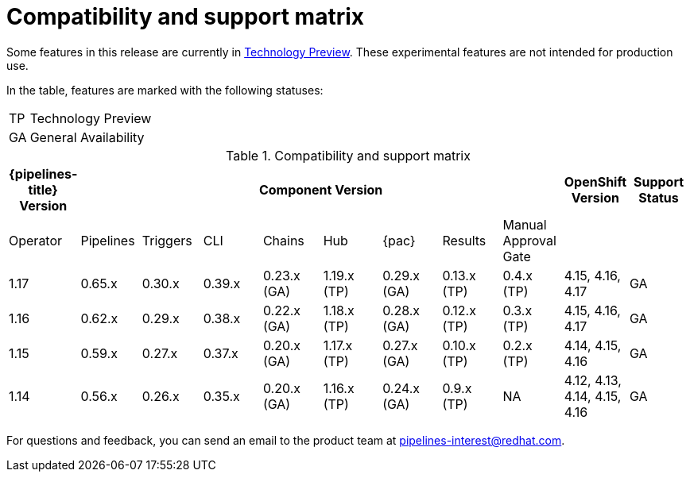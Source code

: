 // This module is included in the following assemblies:
// * release_notes/op-release-notes-1-16.adoc

:_mod-docs-content-type: REFERENCE
[id="compatibility-support-matrix_{context}"]
= Compatibility and support matrix

Some features in this release are currently in link:https://access.redhat.com/support/offerings/techpreview[Technology Preview]. These experimental features are not intended for production use.

In the table, features are marked with the following statuses:

[horizontal]
TP:: Technology Preview
GA:: General Availability

// Writer, see http://dashboard.apps.cicd.ospqa.com/releases/componentmatrix/

.Compatibility and support matrix
[options="header"]
|===

| {pipelines-title} Version 8+| Component Version | OpenShift Version | Support Status

| Operator | Pipelines | Triggers | CLI | Chains | Hub | {pac} | Results | Manual Approval Gate | |

|1.17 | 0.65.x | 0.30.x | 0.39.x | 0.23.x (GA) | 1.19.x (TP) | 0.29.x (GA) | 0.13.x (TP) | 0.4.x (TP) | 4.15, 4.16, 4.17 | GA

|1.16 | 0.62.x | 0.29.x | 0.38.x | 0.22.x (GA) | 1.18.x (TP) | 0.28.x (GA) | 0.12.x (TP) | 0.3.x (TP) | 4.15, 4.16, 4.17 | GA

|1.15 | 0.59.x | 0.27.x | 0.37.x | 0.20.x (GA) | 1.17.x (TP) | 0.27.x (GA) | 0.10.x (TP) | 0.2.x (TP) | 4.14, 4.15, 4.16 | GA

|1.14 | 0.56.x | 0.26.x | 0.35.x | 0.20.x (GA) | 1.16.x (TP) | 0.24.x (GA) | 0.9.x (TP) | NA | 4.12, 4.13, 4.14, 4.15, 4.16 | GA

|===

For questions and feedback, you can send an email to the product team at pipelines-interest@redhat.com.
